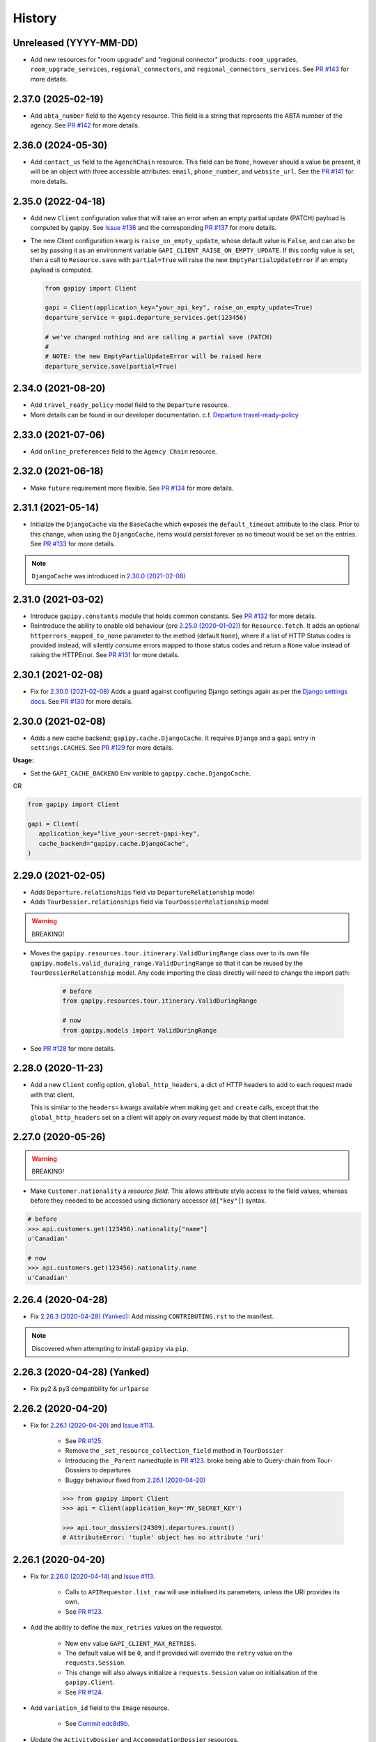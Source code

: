 .. :changelog:

History
=======


Unreleased (YYYY-MM-DD)
-----------------------

* Add new resources for "room upgrade" and "regional connector" products: ``room_upgrades``, ``room_upgrade_services``, ``regional_connectors``, and ``regional_connectors_services``. See `PR #143`_ for more details.

.. _`PR #143`: https://github.com/gadventures/gapipy/pull/143


2.37.0 (2025-02-19)
-------------------

* Add ``abta_number`` field to the ``Agency`` resource. This field is a string
  that represents the ABTA number of the agency. See `PR #142`_ for more
  details.

.. _`PR #142`: https://github.com/gadventures/gapipy/pull/142


2.36.0 (2024-05-30)
-------------------

* Add ``contact_us`` field to the ``AgenchChain`` resource. This field can be
  ``None``, however should a value be present, it will be an object with three
  accessible attributes: ``email``, ``phone_number``, and ``website_url``. See
  the `PR #141`_ for more details.

.. _`PR #141`: https://github.com/gadventures/gapipy/pull/141


2.35.0 (2022-04-18)
-------------------

* Add new ``Client`` configuration value that will raise an error when an empty
  partial update (PATCH) payload is computed by gapipy. See `Issue #136`_ and
  the corresponding `PR #137`_ for more details.

* The new Client configuration kwarg is ``raise_on_empty_update``, whose
  default value is ``False``, and can also be set by passing it as an
  environment variable ``GAPI_CLIENT_RAISE_ON_EMPTY_UPDATE``. If this config
  value is set, then a call to ``Resource.save`` with ``partial=True`` will
  raise the new ``EmptyPartialUpdateError`` if an empty payload is computed.

  .. code-block:: python

    from gapipy import Client

    gapi = Client(application_key="your_api_key", raise_on_empty_update=True)
    departure_service = gapi.departure_services.get(123456)

    # we've changed nothing and are calling a partial save (PATCH)
    #
    # NOTE: the new EmptyPartialUpdateError will be raised here
    departure_service.save(partial=True)

.. _`Issue #136`: https://github.com/gadventures/gapipy/issues/136
.. _`PR #137`: https://github.com/gadventures/gapipy/pull/137


2.34.0 (2021-08-20)
-------------------

* Add ``travel_ready_policy`` model field to the ``Departure`` resource.
* More details can be found in our developer documentation.
  c.f. `Departure travel-ready-policy`_

.. _`Departure travel-ready-policy`: https://developers.gadventures.com/docs/departure.html#travel-ready-policy


2.33.0 (2021-07-06)
-------------------

* Add ``online_preferences`` field to the ``Agency Chain`` resource.


2.32.0 (2021-06-18)
-------------------

* Make ``future`` requirement more flexible. See `PR #134`_ for more details.

.. _`PR #134`: https://github.com/gadventures/gapipy/pull/134


2.31.1 (2021-05-14)
-------------------

* Initialize the ``DjangoCache`` via the ``BaseCache`` which exposes the
  ``default_timeout`` attribute to the class. Prior to this change, when using
  the ``DjangoCache``, items would persist forever as no timeout would be set
  on the entries. See `PR #133`_ for more details.

.. note:: ``DjangoCache`` was introduced in `2.30.0 (2021-02-08)`_

.. _`PR #133`: https://github.com/gadventures/gapipy/pull/133


2.31.0 (2021-03-02)
-------------------

* Introduce ``gapipy.constants`` module that holds common constants. See
  `PR #132`_ for more details.

* Reintroduce the ability to enable old behaviour (pre `2.25.0 (2020-01-02)`_)
  for ``Resource.fetch``. It adds an optional ``httperrors_mapped_to_none``
  parameter to the method (default ``None``), where if a list of HTTP Status
  codes is provided instead, will silently consume errors mapped to those
  status codes and return a ``None`` value instead of raising the HTTPError.
  See `PR #131`_ for more details.

.. _`PR #131`: https://github.com/gadventures/gapipy/pull/131
.. _`PR #132`: https://github.com/gadventures/gapipy/pull/132


2.30.1 (2021-02-08)
-------------------

* Fix for `2.30.0 (2021-02-08)`_ Adds a guard against configuring Django
  settings again as per the `Django settings docs`_. See `PR #130`_ for more
  details.

.. _`Django settings docs`: https://docs.djangoproject.com/en/3.1/topics/settings/#either-configure-or-django-settings-module-is-required
.. _`PR #130`: https://github.com/gadventures/gapipy/pull/130


2.30.0 (2021-02-08)
-------------------

* Adds a new cache backend; ``gapipy.cache.DjangoCache``. It requires ``Django``
  and a ``gapi`` entry in ``settings.CACHES``. See `PR #129`_ for more details.

.. _`PR #129`: https://github.com/gadventures/gapipy/pull/129/

**Usage:**

* Set the ``GAPI_CACHE_BACKEND`` Env varible to ``gapipy.cache.DjangoCache``.

OR

.. code-block:: python

   from gapipy import Client

   gapi = Client(
      application_key="live_your-secret-gapi-key",
      cache_backend="gapipy.cache.DjangoCache",
   )


2.29.0 (2021-02-05)
-------------------

* Adds ``Departure.relationships`` field via ``DepartureRelationship`` model
* Adds ``TourDossier.relationships`` field via ``TourDossierRelationship``
  model

.. warning:: BREAKING!

* Moves the ``gapipy.resources.tour.itinerary.ValidDuringRange`` class over to
  its own file ``gapipy.models.valid_duraing_range.ValidDuringRange``
  so that it can be reused by the ``TourDossierRelationship`` model. Any code
  importing the class directly will need to change the import path:

   .. code-block:: python

      # before
      from gapipy.resources.tour.itinerary.ValidDuringRange

      # now
      from gapipy.models import ValidDuringRange

* See `PR #128`_ for more details.

.. _`PR #128`: https://github.com/gadventures/gapipy/pull/128/


2.28.0 (2020-11-23)
-------------------

* Add a new ``Client`` config option, ``global_http_headers``, a dict of HTTP
  headers to add to each request made with that client.

  This is similar to the ``headers=`` kwargs available when making ``get`` and
  ``create`` calls, except that the ``global_http_headers`` set on a client
  will apply on *every request* made by that client instance.


2.27.0 (2020-05-26)
-------------------

.. warning:: BREAKING!

* Make ``Customer.nationality`` a *resource field*. This allows attribute style
  access to the field values, whereas before they needed to be accessed using
  dictionary accessor (``d["key"]``) syntax.

.. code-block:: python

   # before
   >>> api.customers.get(123456).nationality["name"]
   u'Canadian'

   # now
   >>> api.customers.get(123456).nationality.name
   u'Canadian'


2.26.4 (2020-04-28)
-------------------

* Fix `2.26.3 (2020-04-28) (Yanked)`_: Add missing ``CONTRIBUTING.rst`` to the
  manifest.

.. note:: Discovered when attempting to install ``gapipy`` via ``pip``.


2.26.3 (2020-04-28) (Yanked)
----------------------------

* Fix py2 & py3 compatibility for ``urlparse``


2.26.2 (2020-04-20)
-------------------

* Fix for `2.26.1 (2020-04-20)`_ and `Issue #113`_.

   * See `PR #125`_.
   * Remove the ``_set_resource_collection_field`` method in ``TourDossier``
   * Introducing the ``_Parent`` namedtuple in `PR #123`_.
     broke being able to Query-chain from Tour-Dossiers to departures
   * Buggy behaviour fixed from `2.26.1 (2020-04-20)`_

   .. code-block:: python

      >>> from gapipy import Client
      >>> api = Client(application_key='MY_SECRET_KEY')

      >>> api.tour_dossiers(24309).departures.count()
      # AttributeError: 'tuple' object has no attribute 'uri'

.. _`PR #125`: https://github.com/gadventures/gapipy/pull/125


2.26.1 (2020-04-20)
-------------------

* Fix for `2.26.0 (2020-04-14)`_ and `Issue #113`_.

   * Calls to ``APIRequestor.list_raw`` will use initialised its parameters,
     unless the URI provides its own.
   * See `PR #123`_.

* Add the ability to define the ``max_retries`` values on the requestor.

   * New ``env`` value ``GAPI_CLIENT_MAX_RETRIES``.
   * The default value will be ``0``, and if provided will override the ``retry``
     value on the ``requests.Session``.
   * This change will also always initialize a ``requests.Session`` value on
     initialisation of the ``gapipy.Client``.
   * See `PR #124`_.

* Add ``variation_id`` field to the ``Image`` resource.

   * See `Commit edc8d9b`_.

* Update the ``ActivityDossier`` and ``AccommodationDossier`` resources.

   * Remove the ``is_prepaid`` field.
   * Adds the ``has_costs`` field.
   * See `Commit bd35531`_. 

.. _`Issue #113`: https://github.com/gadventures/gapipy/issues/113
.. _`PR #123`: https://github.com/gadventures/gapipy/pull/123
.. _`PR #124`: https://github.com/gadventures/gapipy/pull/124
.. _`Commit edc8d9b`: https://github.com/gadventures/gapipy/commit/edc8d9b
.. _`Commit bd35531`: https://github.com/gadventures/gapipy/commit/bd35531


2.26.0 (2020-04-14)
-------------------

.. warning:: BREAKING!

* The ``Query.filter`` method will return a clone/copy of itself. This will
  preserve the state of ``filters`` on the original Query object.
* The ``Query.all`` method will **not** clear the filters after returning.
* The ``Query.all`` method will return a ``TypeError`` if a type other than
  an ``int`` is passed to the ``limit`` argument.
* The ``Query.count`` method will **not** clear the filters after returning.
* See `PR #121`_ for more details.

New behaviour with the ``Query.filter`` method:

.. code-block:: python

   >>> from gapipy import Client
   >>> api = Client(application_key='MY_SECRET_KEY')

   # create a filter on the departures
   >>> query = api.departures.filter(**{"tour_dossier.id": "24309"})
   >>> query.count()
   494

   # we preserve the filter status of the current query
   >>> query.filter(**{"availability.status": "AVAILABLE"}).count()
   80

   >>> query.count()
   494

* The ``AgencyChain.agencies`` attribute returns a list of ``Agency`` objects.
  See `Commit f34afd52`_.

.. _`PR #121`: https://github.com/gadventures/gapipy/pull/121
.. _`Commit f34afd52`: https://github.com/gadventures/gapipy/commit/f34afd52


2.25.1 (2020-01-02)
-------------------

* Improve contribution instructions to check long_description rST file in dist
* Dev Requirement updates:

   * Add ``readme_renderer==24.0``
   * Add ``twine==1.15.0`` for ``twine check`` command


2.25.0 (2020-01-02)
-------------------

* Failing to fetch inlined Resource (from Stubs) will raise the underlying
  requests.HTTPError instead of AttributeError resulting from a ``None``.
* Adds ``httperrors_mapped_to_none`` kwarg to ``gapipy.query.Query.get``
  with default value ``gapipy.query.HTTPERRORS_MAPPED_TO_NONE``
* Modifies ``gapipy.resources.base.Resource.fetch`` to
  pass ``httperrors_mapped_to_none=None`` to ``Query.get``
* This ensures that any underlying ``requests.HTTPError`` from ``Query.get``
  is bubbled up to the caller. It is most prevalent when reference Resource stubs
  fail to be retrieved from the G API. Prior to this change ``Resource.fetch``
  would return a ``None`` value resulting in an ``AttributeError``. Now, if the
  stub fails to fetch due to an HTTPError, that will be raised instead


2.24.3 (2019-12-12)
-------------------

* Exclude the ``tests`` package from the package distribution


2.24.2 (2019-12-12)
-------------------

* Adds the ``compute_request_signature`` and ``compute_webhook_validation_key``
  utility methods. See `PR #122`_.

.. _`PR #122`: https://github.com/gadventures/gapipy/pull/122


2.24.1 (2019-12-12)
-------------------

* Add ``slug`` field to ``TourDossier`` resource. See `PR #120`_.

.. _`PR #120`: https://github.com/gadventures/gapipy/pull/120


2.24.0 (2019-11-05)
-------------------

* Add missing/new fields to the following resources. See `PR #117`_.

   * AccommodationDossier: ``categories``, ``suggested_dossiers``, ``visited_countries``, ``visited_cities``
   * ActivityDossier: ``suggested_dossiers``, ``visited_countries``, ``visited_cities``
   * Departure: ``local_payments``
   * Itinerary: ``publish_state``

* Add ``continent`` and ``place`` references to the ``Countries`` resource. See
  `PR #115`_.
* Accept ``additional_headers`` optional kwarg on ``create``. See `PR #114`_.

.. _`PR #114`: https://github.com/gadventures/gapipy/pull/114
.. _`PR #115`: https://github.com/gadventures/gapipy/pull/115
.. _`PR #117`: https://github.com/gadventures/gapipy/pull/117


2.23.0 (2019-11-04)
-------------------

* Remove deprecated ``tour_dossiers.itineraries`` field and related code


2.22.0 (2019-10-10)
-------------------

* Add ``booking_company`` field to ``Booking`` resource


2.21.0 (2019-04-09)
-------------------

* Add ``ripple_score`` to ``Itinerary`` resource


2.20.1 (2019-02-20)
-------------------

* HISTORY.rst doc fixes


2.20.0 (2019-02-20)
-------------------

* Add ``Requirement`` and ``RequirementSet`` resources
* Move ``Checkin`` resource to the ``resources.booking`` module
* The ``Query`` object will resolve to use the ``href`` value when
  returning the iterator to fetch ``all`` of some resource. This is
  needed because ``bookings/123456/requirements`` actually returns a list
  of ``RequirementSet`` resources
* See `Release tag 2.20.0`_ for more details.

.. _`Release tag 2.20.0`: https://github.com/gadventures/gapipy/releases/tag/2.20.0


2.19.4 (2019-02-14)
-------------------

* Add ``get_category_name`` helper method to ``TourDossier`` resource


2.19.3 (2019-02-12)
-------------------

* Attempt to fix rST formatting of ``README`` and ``HISTORY`` on pypi


2.19.2 (2019-02-12)
-------------------

* Become agnostic between redis ``2.x.x`` && ``3.x.x`` versions

   * the ``setex`` method argument order changes between the major versions


2.19.1 (2019-02-12)
-------------------

.. note:: HotFix for `2.19.0 (2019-02-12)`_.

* adds ``requirements.txt`` file to the distribution ``MANIFEST``


2.19.0 (2019-02-12)
-------------------

* Add ``booking_companies`` field to ``Itinerary`` resource
* Pin our requirement/dependency versions

   * pin ``future == 0.16.0``
   * pin ``requests >= 2.18.4, < 3.0.0``
   * read ``setup.py`` requirements from ``requirements.txt``


2.18.1 (2019-02-07)
-------------------

* Add ``customers`` nested resource to ``bookings``


2.18.0 (2018-12-14)
-------------------

* Add ``merchandise`` resource
* Add ``merchandise_services`` resources


2.17.0 (2018-11-12)
-------------------

* Add ``membership_programs`` field to the ``Customer`` resource


2.16.0 (2018-11-07)
-------------------

* Completely remove the deprecated ``add_ons`` field from the Departure resource
* Add missing fields to various Dossier resources

   * AccommodationDossier: ``flags``, ``is_prepaid``, ``service_time``, ``show_on_reservation_sheet``
   * ActivityDossier: ``is_prepaid``, ``service_time``, ``show_on_reservation_sheet``
   * CountryDossier: ``flags``
   * PlaceDossier: ``flags``
   * TransportDossier: ``flags``

* Add ``valid_during_ranges`` list field to the Itinerary resource. This field is
  a list field of the newly added ``ValidDuringRange`` model (described below)
* Add ``ValidDuringRange`` model. It consists of two date fields, ``start_date``,
  and ``end_date``. It also provides a number of convenience methods to determine
  if the date range provided is valid, or relative to some date.

   * ``is_expired``: Is it expired relative to ``datetime.date.today``
   * ``is_valid_today``: Is it valid relative to ``datetime.date.today``
   * ``is_valid_during_range``: Is it valid for some give start/end date range
   * ``is_valid_on_or_after_date``: Is it valid on or after some date
   * ``is_valid_on_or_before_date``: Is it valid on or before some date
   * ``is_valid_on_date``: Is it valid on some date
   * ``is_valid_sometime``: Is it valid at all


2.15.0 (2018-10-10)
-------------------

* Add ``country`` reference to ``Nationality`` resource.
* Moved ``resources/bookings/nationality.py`` to ``resources/geo/*``.


2.14.6 (2018-08-01)
-------------------

* Check for presence of ``id`` field directly in the Resource ``__dict__`` in
  order to prevent a chicken/egg situation when attempting to ``save``. This is
  needed due to the change introduced in 2.14.4, where we explicitly raise an
  AttributeError when trying to access the ``id`` attribute.
* Added ``service_code`` field for Activty & Accommodation Dossier resources.


2.14.5 (2018-08-01)
-------------------

* deleted


2.14.4 (2018-07-13)
-------------------

* Raise an ``AttributeError`` when trying to access ``id`` on
  ``Resource.__getattr__``.
* Don't send duplicate params when paginating through list results.
* Implement ``first()`` method for ``Query``.

2.14.3 (2018-05-29)
-------------------

* Expose Linked Bookings via the API.

2.14.1 (2018-05-15)
-------------------

* Add ``booking_companies`` field to Agency resource.
* Remove ``bookings`` field from Agency resource.
* Add ``requirements`` as_is field to Departure Service resource.
* Add ``policy_emergency_phone_number`` field to Insurance Service resource.


2.14.0 (2018-05-15)
-------------------

* Remove deprecated ``add_ons`` field from ``Departure`` resource.
* Add ``costs`` field to ``Accommodation`` & ``ActivityDossier`` resources.


2.13.0 (2018-03-31)
-------------------

* Add ``meal_budgets`` list field to ``CountryDossier`` resource.
* Add ``publish_state`` field to ``DossierFeatures`` resource.


2.12.0 (2018-02-14)
-------------------

* Add optional ``headers`` parameter to Query.get to allow HTTP-Headers to be
  passed. e.g. ``client.<resource>.get(1234, headers={'A':'a'})``. See
  `PR #91`_.
* Add ``preferred_display_name`` field to ``Agency`` resource. See `PR #92`_.
* Add ``booking_companies`` array field to all Product-type resources. See
  `PR #93`_.

   * Accommodation
   * Activity
   * AgencyChain
   * Departure
   * SingleSupplement
   * TourDossier
   * Transport

.. _`PR #91`: https://github.com/gadventures/gapipy/pull/91
.. _`PR #92`: https://github.com/gadventures/gapipy/pull/92
.. _`PR #93`: https://github.com/gadventures/gapipy/pull/93


2.11.4 (2018-01-29)
-------------------

* Add ``agency_chain`` field to ``Booking`` resource
* Add ``id`` field as part of the ``DossierDetail`` model See `PR #89`_.
* Add ``agency_chains`` field to the ``Agency`` resource. See `PR #90`_.
* See `Release tag 2.11.3`_ for more details.

.. _`PR #89`: https://github.com/gadventures/gapipy/pull/89
.. _`PR #90`: https://github.com/gadventures/gapipy/pull/90
.. _`Release tag 2.11.3`: https://github.com/gadventures/gapipy/releases/tag/2.11.3


2.11.0 (2017-12-18)
-------------------

* The ``Customer.address`` field uses the ``Address`` model, and is no longer a
  dict.
* Passing in ``uuid=True`` to ``Client`` kwargs enables ``uuid`` generation
  for every request.


2.10.0 (2017-12-01)
-------------------

* Add the ``amount_pending`` field to the ``Booking`` resource
* The ``PricePromotion`` model extends from the ``Promotion`` resource (PR/85)
* Update the ``Agent`` class to use BaseModel classes for the ``role``
  and ``phone_numbers`` fields.
* see `Release tag 2.10.0`_ for more details.

.. _`Release tag 2.10.0`: https://github.com/gadventures/gapipy/releases/tag/2.10.0


2.9.3 (2017-11-23)
------------------

.. note:: We have skipped Release ``2.9.2`` due to pypi upload issues.

* Expose ``requirement_set`` for ``departure_services`` & ``activity_services``.


2.9.1 (2017-11-22)
------------------

.. note:: * We have skipped Release ``2.9.0`` due to pypi upload issues.

* Adds the ``options`` method on the Resource Query object. See
  `Release tag 2.9.1`_ for more details.

.. _`Release tag 2.9.1`: https://github.com/gadventures/gapipy/releases/tag/2.9.1


2.8.2 (2017-11-14)
------------------

* Adds fields ``sale_start_datetime`` and ``sale_finish_datetime`` to the
  Promotion resource. The fields mark the start/finish date-time values
  for when a Promotion is applicable. The values represented are in UTC.


2.8.1 (2017-10-25)
------------------

* Add new fields to the ``Agency`` and ``AgencyChain`` resources


2.8.0 (2017-10-23)
------------------

* This release adds a behaviour change to the ``.all()`` method on resource
  Query objects. Prior to this release, the base Resource Query object would
  retain any previously added ``filter`` values, and be used in subsequent
  calls. Now the underlying filters are reset after a ``<resource>.all()`` call
  is made.

  See `Issue #76`_ and `PR #77`_ for details and the resulting fix. 

* Adds missing fields to the Agency and Flight Service resources (PR/78)

.. _`Issue #76`: https://github.com/gadventures/gapipy/issues/76
.. _`PR #77`: https://github.com/gadventures/gapipy/pull/77


2.7.6 (2017-10-04)
------------------

* Add ``agency`` field to ``Booking`` resource.


2.7.5 (2017-09-25)
------------------

* Add test fix for Accommodation. It is a listable resource as of ``2.7.4``
* Add regression test for departures.addon.product model
  * Ensure Addon's are instantiated to the correct underlying model.
  * Prior to this release, all Addon.product resources were instantiated as
  ``Accommodation``.


2.7.4 (2017-09-20)
------------------

* Add ``videos``, ``images``, and ``categories`` to ``Activity``, ``Transport``,
  ``Place``, and ``Accommodation Dossier`` resources.
* Add ``flags`` to Itinerary resource
* Add list view of ``Accommodations`` resource


2.7.3 (2017-09-06)
------------------

* Add ``type`` field to ``AgencyDocument`` model
* Add ``structured_itinerary`` model collection field to ``Departure`` resource


2.7.2 (2017-08-18)
------------------

* Fix flight_status Reference value in FlightService resource


2.7.1 (2017-08-18)
------------------

* Fix: remove FlightStatus import reference for FlightService resource
* Add fields (fixes two broken Resource tests)

  * Add ``href`` field for ``checkins`` resource
  * Add ``date_cancelled`` field for ``departures`` resource

* Fix broken ``UpdateCreateResource`` tests


2.7.0 (2017-08-18)
------------------

* Remove ``flight_statuses`` and ``flight_segments`` resources.


2.6.2 (2017-08-11)
------------------

* Version bump


2.6.1 (2017-08-11)
------------------

* Adds a Deprecation warning when using the ``tours`` resource.


2.6.0 (2017-08-11)
------------------

* Fixed `Issue #65`_: only
  write data into the local cache after a fetch from the API, do not write data
  into the local cache when fetching from the local cache.

.. _`Issue #65`: https://github.com/gadventures/gapipy/issues/65


2.5.2 (2017-04-26)
------------------

* Added ``future`` dependency to setup.py


2.5.1 (2017-02-08)
------------------

* Fixed an issue in which modifying a nested dictionary caused gapipy to not
  identify a change in the data.
* Added ``tox.ini`` for testing across Python platforms.
* Capture ``403`` Status Codes as a ``None`` object.

2.5.0 (2017-01-20)
------------------

* Provided Python 3 functionality (still Python 2 compatible)
* Removed Python 2 only tests
* Installed ``future`` module for smooth Python 2 to Python 3 migration
* Remove ``DictToModel`` class and the associated tests
* Add ``Dossier`` Resource(s)
* Minor field updates to: ``Customer``, ``InsuranceService``,
  ``DepartureService``, ``Booking``, ``FlightStatus``, ``State``


2.4.9 (2016-11-22)
------------------

* Fixed a bug with internal ``_get_uri`` function.


2.4.8 (2016-11-11)
------------------

* Adjusted ``Checkin`` resource to meet updated spec.


2.4.7 (2016-10-25)
------------------

* Added ``Checkin`` resource.


2.4.6 (2016-10-19)
------------------

* Fix broken ``Duration`` init in ``ActivityDossier`` (likely broke due to
  changes that happened in 2.0.0)


2.4.5 (2016-10-13)
------------------

* Added ``Image`` resource definition and put it to use in ``Itinerary`` and,
  ``PlaceDossier``


2.4.4 (2016-09-09)
------------------

* Added ``date_last_modified`` and ``date_created`` to ``Promotion``.


2.4.3 (2016-09-06)
------------------

* Added ``gender`` to ``Customer``.
* Added ``places_of_interest`` to ``Place``.


2.4.2 (2016-07-08)
------------------

* Added ``departure`` reference to ``DepartureComponent``


2.4.1 (2016-07-06)
------------------

* Removed use of ``.iteritems`` wherever present in favour of ``.items``
* Added ``features`` representation to ``ActivityDossier`` and,
  ``TransportDossier``


2.4.0 (2016-06-29)
------------------

* Added ``CountryDossier`` resource.


2.3.0 (2016-06-28)
------------------

* Added ``DossierSegment`` resource.
* Added ``ServiceLevel`` resource.


2.2.2 (2016-06-08)
------------------

* Added day ``label`` field to the ``Itinerary`` resource.


2.2.1 (2016-06-06)
------------------

* Added ``audience`` field to the ``Document`` resource.


2.2.0 (2016-05-17)
------------------

* Added ``transactional_email``, and ``emails`` to ``Agency`` resource.


2.1.2 (2016-05-17)
------------------

* Added ``audience`` to ``Invoice`` resource.


2.1.1 (2016-04-29)
------------------

* Removed invalid field, ``email`` from ``AgencyChain``


2.1.0 (2016-04-25)
------------------

* Added new resource, ``AgencyChain``


2.0.0 (2016-03-11)
------------------

The global reference to the last instantiated ``Client`` has been removed. It
is now mandatory to pass in a Client instance when instantiating a ``Model`` or
``Resource``.

In practice, this should not introduce too many changes in codebases that are
using ``gapipy``, since most resource interacation happens through a ``Client``
instance (e.g. ``api.tours.get(123)``, or ``api.customers.create({...})``),
instead of being instantiated independently. The one possible exception is unit
testing: in that case, ``Client.build`` can be useful.

The global variable was causing issues with connection pooling when multiple
client with different configurations were used at the same time.


1.1.0 (2016-03-11)
------------------

* Added new resource, ``DossierFeature``


1.0.0 (2016-02-29)
------------------

* Adopted `Semantic Versioning`_ for this project.

.. warning:: BREAKING!

* Refactored how the cache key is set. This is a breaking change for any
  modules that implemented their own cache interface. The cache modules are
  no longer responsible for defining the cache value, but simply storing
  whatever it is given into cache. The ``Query`` object now introduces a
  ``query_key`` method which generates the cache key sent to the cache
  modules.

.. _`Semantic Versioning`: http://semver.org/


0.6.3 (2016-01-21)
------------------

* Added better error handling to ``Client.build``. An AttributeError raised when
  instantiating a resource won't be shadowed by the except block anymore.


0.6.2 (2016-01-20)
------------------

* Fixed a regression bug when initializing DepartureServiceRoom model.


0.6.1 (2016-01-20)
------------------

* Fixed a regression bug when initializing services.


0.6.0 (2016-01-20)
------------------

* Fixed a bug when initializing list of resources.


0.5.5 (2016-01-08)
------------------

* Added a component of type ``ACCOMMODATION`` to ``Itineraries``.


0.5.4 (2016-01-04)
------------------

* Added ``associated_services`` to ``SingleSupplementService``


0.5.3 (2015-12-31)
------------------

* Added ``name`` to ``Departure``.
* Happy New Year!


0.5.2 (2015-12-15)
------------------

* Added ``variation_id`` to ``BaseCache`` to fix a ``TypeError`` when using
  the ``NullCache``


0.5.1 (2015-12-14)
------------------

* Add ``associated_agency`` to ``bookings`` resource


0.5.0 (2015-12-10)
------------------

* Minor adjusted in Query internals to ensure the ``variation_id`` of an
  Itinerary is handled properly.
* Added ``ItineraryHighlights`` and ``ItineraryMedia`` resources. These are
  sub resources of the ``Itinerary``


0.4.6 (2015-12-09)
------------------

* Added connection pool caching to ``RedisCache``. Instances of ``gapipy`` with
  the same cache settings (in the same Python process) will share a connection
  pool.


0.4.5 (2015-11-05)
------------------

* Added ``code`` field to the ``type`` of an ``Itinerary``'s listed
  ``details``.


0.4.4 (2015-11-04)
------------------

* Added the ``details`` field to the ``Itinerary`` resource -- a list of
  textual details about an itinerary.


0.4.3 (2015-11-03)
-------------------

* Added the ``tour_dossier`` field to the ``Itinerary`` resource.


0.4.2 (2015-10-28)
------------------

* Fixed a bug that would cause ``amount`` when looking at ``Promotion`` objects
  in the ``Departure`` to be removed from the data dict.


0.4.1 (2015-10-16)
------------------

* Moved an import of ``requests`` down from the module level. Fixes issues in
  CI environments.


0.4.0 (2015-10-13)
------------------

* Added connection pooling options, see docs for details on
  ``connection_pool_options``.


0.3.0 (2015-09-24)
------------------

* Modified how the ``Promotion`` object is loaded within ``price_bands`` on a
  ``Departure``. It now correctly captures the ``amount`` field.


0.2.0 (2015-09-15)
------------------

* Modified objects within ``cache`` module to handle ``variation_id``, which is
  exposed within the ``Itinerary`` object. Previously, the ``Itinerary`` would
  not be correctly stored in cache with its variant reference.


0.1.51 (2015-08-31)
-------------------

* Added the ``components`` field to the ``Departure`` resource.


0.1.50 (2015-07-28)
-------------------

* Fixed an issue with the default ``gapipy.cache.NullCache`` when ``is_cached``
  was used.


0.1.49 (2015-07-23)
-------------------

* Added new fields to ``Itinerary`` revolving around variations.
* Added ``declined_reason`` to all service resources.


0.1.48 (2015-07-15)
-------------------

* Add DeclinedReason resource


0.1.47 (2015-07-08)
-------------------

* Fixed a bug in ``APIRequestor.get``. Requesting a resource with with an id of
  ``0`` won't raise an Exception anymore.


0.1.46 (2015-06-10)
-------------------

* Added ``associated_services`` and ``original_departure_service`` to various
  service resources and ``departure_services`` model respectively.


0.1.45 (2015-05-27)
-------------------

* Fixed ``products`` within the ``Promotion`` resource to properly retain
  ``type`` and ``sub_type`` fields after being parsed into a dictionary.


0.1.44 (2015-05-22)
-------------------

* Changed default ``cache_backend`` to use ``gapipy.cache.NullCache``.
  Previously, ``SimpleCache`` was the default and led to confusion in
  production environments, specifically as to why resources were not matching
  the API output. Now, by default, to get any caching from gapipy you must
  explicitly set it.


0.1.43 (2015-04-29)
-------------------

* Fixed ``Place`` init with empty admin_divisions.


0.1.42 (2015-04-29)
-------------------

* Added ``description`` to ``TourCategory`` resource.


0.1.41 (2015-04-14)
-------------------

* Added ``DepartureComponent`` resource. See the official G API
  `documentation <https://developers.gadventures.com/docs/departure_component.html>`_
  for details.


0.1.40 (2015-04-06)
-------------------

* Added ``deposit`` to ``DepartureService`` resource.


0.1.39 (2015-03-31)
-------------------

* Refactor ``APIRequestor._request``. While this should not change existing
  functionality, it is now possible to override specific methods on the class.


0.1.38 (2015-03-23)
-------------------

* Fixed: Due to inconsistencies in the G API with regards to nested resources,
  the ``fetch`` function was modified to use the raw data from the API, rather
  than a specific set of allowed fields.


0.1.37 (2015-03-23)
-------------------

* Fixed: Iterating over ``products`` within the ``promotions`` object now works
  as expected. Previously, accessing the ``products`` attribute would result in
  a Query object with incorrect parameters.


0.1.36 (2015-03-17)
-------------------

* Support free to amount price range formatting (e.g. Free-10CAD)


0.1.35 (2015-03-12)
-------------------

* Added ``duration_min`` & ``duration_max`` to ``ActivityDossier`` model


0.1.34 (2015-03-11)
-------------------

* Added ``OptionalActivity`` model
* All Dossiers with ``details``:
  * Now represented as list of ``DossierDetail`` models
  * Added convenience methods for retrieving specific details
* ``ItineraryComponent`` and ``ActivityDossier`` use new ``Duration`` model
  for their ``duration`` field/property
* Added ``duration_label`` and ``location_label`` to ``ItineraryComponent``
* Added ``duration_label``, ``price_per_person_label``, and
  ``price_per_group_label`` to ``ActivityDossier``


0.1.33 (2015-03-02)
-------------------

* Added ``name`` field to the Itinerary resource.


0.1.32 (2015-02-18)
-------------------

* Changed cache key creation to account for ``GAPI_LANGUAGE`` when the
  environment variable is set.


0.1.31 (2015-02-18)
-------------------

* Fixed a bug when setting _resource_fields in ``DepartureService`` resource


0.1.30 (2015-02-11)
-------------------

* ``TourDossier.structured_itineraries`` now refers to a list of Itinerary
  resources


0.1.29 (2015-02-10)
-------------------

* Added ``TransportDossier`` and ``Itinerary`` resources.

* The reference to the itinerary in a ``DepartureService`` is now a
  full-fledged ``Itinerary`` resource.


0.1.28 (2015-01-22)
-------------------

* Bug fix to correctly send ``Content-Type: application/json`` in POST, PUT,
  or PATCH.


0.1.27 (2015-01-19)
-------------------

* Update ``DepartureService`` object to contain a reference to its
  ``Itinerary``


0.1.26 (2015-01-14)
-------------------

* Normalize API request headers, to promote caching.


0.1.25 (2015-01-09)
-------------------

* Added ``ActivityDossier`` and ``AccommodationDossier`` resources, as well as
  references to it from ``Activity`` and ``Accommodation``.


0.1.24 (2015-01-07)
-------------------

* Added ``PlaceDossier`` resource, as well as reference to it from ``Place``


0.1.22 (2014-12-12)
-------------------

* Added ``advertised_departures`` to ``TourDossier``


0.1.21 (2014-11-26)
-------------------

* Fixed a bug with promotions on a Price object. When promotions were accessed,
  gapipy would query for all promotions, rather than returning the inline list.


0.1.20 (2014-11-20)
-------------------

* Departure resource is now listable via filters.


0.1.19 (2014-11-17)
-------------------

* Fixed a bug with ``RedisCache`.is_cached` where it would not use the set
  ``key_prefix`` when checking for existence in cache. Effectively, it would
  always return False


0.1.18 (2014-11-12)
-------------------

* When setting a ``date_field``, initiate it as a ``datetime.date`` type.


0.1.17 (2014-11-07)
-------------------

* Deprecated ``RedisHashCache`` from cache backends available by default. Was not
  well tested or reliable.


0.1.16 (2014-10-28)
---------------------

* Fixed a bug where if a model field received ``null`` as a value, it would fail.
  Now, if the result is ``null``, the model field will have an appropriate ``None``
  value.


0.1.15 (2014-10-23)
-------------------

* Fix a bug in the DepartureRoom model. The ``price_bands`` attribute is now
  properly set.


0.1.14 (2014-10-22)
-------------------

* Fixed a bug where AgencyDocument was not included in the code base.


0.1.13 (2014-10-21)
-------------------

* Add ``latitude``, ``longitude``, and ``documents`` to the ``Agency``
  resource.


0.1.12 (2014-10-20)
-------------------

* ``date_created`` on the ``Agency`` resource is correctly parsed as a local
  time.


0.1.11 (2014-10-15)
-------------------

* Improve the performance of ``Resource.fetch`` by handling cache get/set.


0.1.10 (2014-10-09)
-------------------

* Fix a bug in AccommodationRoom price bands. The ``season_dates`` and
  ``blackout_dates`` attributes are now properly set.


0.1.9 (2014-09-23)
------------------

* Add `iso_639_3` and `iso_639_1` to ``Language``


0.1.8 (2014-09-17)
------------------

* Remove the ``add_ons`` field in ``Departure``, and add ``addons``.


0.1.7 (2014-08-22)
------------------

* Fix a bug when initializing AccommodationRoom from cached data.


0.1.6 (2014-08-19)
------------------

* Add Query.purge_cached


0.1.5 (2014-07-29)
------------------

* Add ``details`` field to the list of ``incomplete_requirements`` in a
  ``DepartureService``.


0.1.4 (2014-07-21)
------------------

* Removed sending of header `X-HTTP-Method-Override: PATCH` when the update
  command is called. Now, when `.save(partial=True)` is called, the
  correct PATCH HTTP method will be sent with the request.


0.1.3 (2014-07-18)
------------------

* Return ``None`` instead of raising a HTTPError 404 exception when fetching a
  non-existing resource by id.
* Added ability to create resources from the Query objects on the client
  instance.

.. code-block:: python

   obj = {'name': {'legal_first_name': 'Pat', ...}, ...}
   api.customers.create(obj)


0.1.2 (2014-07-14)
------------------

* Added Query.is_cached
* Added cache options


0.1.1 (2014-06-27)
------------------

* Use setuptools find_packages


0.1.0 (2014-06-20)
------------------

* First release on PyPI.
